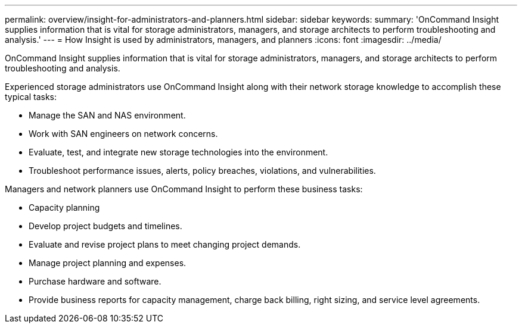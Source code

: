 ---
permalink: overview/insight-for-administrators-and-planners.html
sidebar: sidebar
keywords: 
summary: 'OnCommand Insight supplies information that is vital for storage administrators, managers, and storage architects to perform troubleshooting and analysis.'
---
= How Insight is used by administrators, managers, and planners
:icons: font
:imagesdir: ../media/

[.lead]
OnCommand Insight supplies information that is vital for storage administrators, managers, and storage architects to perform troubleshooting and analysis.

Experienced storage administrators use OnCommand Insight along with their network storage knowledge to accomplish these typical tasks:

* Manage the SAN and NAS environment.
* Work with SAN engineers on network concerns.
* Evaluate, test, and integrate new storage technologies into the environment.
* Troubleshoot performance issues, alerts, policy breaches, violations, and vulnerabilities.

Managers and network planners use OnCommand Insight to perform these business tasks:

* Capacity planning
* Develop project budgets and timelines.
* Evaluate and revise project plans to meet changing project demands.
* Manage project planning and expenses.
* Purchase hardware and software.
* Provide business reports for capacity management, charge back billing, right sizing, and service level agreements.
